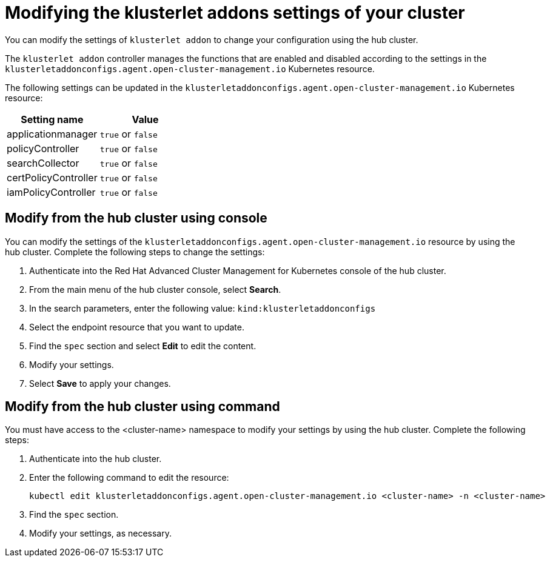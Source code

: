 [#modifying-the-klusterlet-addons-settings-of-your-cluster]
= Modifying the klusterlet addons settings of your cluster

You can modify the settings of `klusterlet addon` to change your configuration using the hub cluster.

The `klusterlet addon` controller manages the functions that are enabled and disabled according to the settings in the `klusterletaddonconfigs.agent.open-cluster-management.io` Kubernetes resource.

The following settings can be updated in the `klusterletaddonconfigs.agent.open-cluster-management.io` Kubernetes resource:

|===
| Setting name | Value

| applicationmanager
| `true` or `false`

| policyController
| `true` or `false`

| searchCollector
| `true` or `false`

| certPolicyController
| `true` or `false`

| iamPolicyController
| `true` or `false`
|===

[#modify-from-the-hub-cluster-using-console]
== Modify from the hub cluster using console

You can modify the settings of the `klusterletaddonconfigs.agent.open-cluster-management.io` resource by using the hub cluster.
Complete the following steps to change the settings:

. Authenticate into the Red Hat Advanced Cluster Management for Kubernetes console of the hub cluster.
. From the main menu of the hub cluster console, select *Search*.
. In the search parameters, enter the following value: `kind:klusterletaddonconfigs`
. Select the endpoint resource that you want to update.
. Find the `spec` section and select *Edit* to edit the content.
. Modify your settings.
. Select *Save* to apply your changes.

[#modify-from-the-hub-cluster-using-command]
== Modify from the hub cluster using command

You must have access to the <cluster-name> namespace to modify your settings by using the hub cluster.
Complete the following steps:

. Authenticate into the hub cluster.
. Enter the following command to edit the resource:
+
----
kubectl edit klusterletaddonconfigs.agent.open-cluster-management.io <cluster-name> -n <cluster-name>
----

. Find the `spec` section.
. Modify your settings, as necessary.
